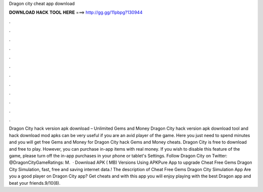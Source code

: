 Dragon city cheat app download

𝐃𝐎𝐖𝐍𝐋𝐎𝐀𝐃 𝐇𝐀𝐂𝐊 𝐓𝐎𝐎𝐋 𝐇𝐄𝐑𝐄 ===> http://gg.gg/11pbpg?130944

.

.

.

.

.

.

.

.

.

.

.

.

Dragon City hack version apk download – Unlimited Gems and Money Dragon City hack version apk download tool and hack download mod apks can be very useful if you are an avid player of the game. Here you just need to spend minutes and you will get free Gems and Money for Dragon City hack Gems and Money cheats. Dragon City is free to download and free to play. However, you can purchase in-app items with real money. If you wish to disable this feature of the game, please turn off the in-app purchases in your phone or tablet's Settings. Follow Dragon City on Twitter: @DragonCityGameRatings: M.  · Download APK ( MB) Versions Using APKPure App to upgrade Cheat Free Gems Dragon City Simulation, fast, free and saving internet data.! The description of Cheat Free Gems Dragon City Simulation App Are you a good player on Dragon City app? Get cheats and with this app you will enjoy playing with the best Dragon app and beat your friends.9/10(8).